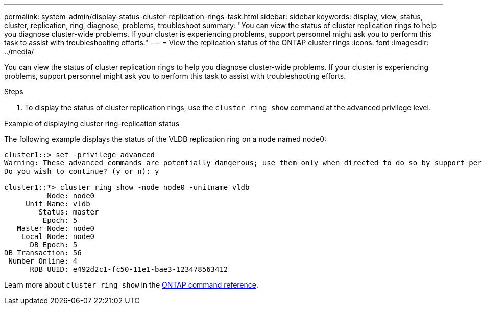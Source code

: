 ---
permalink: system-admin/display-status-cluster-replication-rings-task.html
sidebar: sidebar
keywords: display, view, status, cluster, replication, ring, diagnose, problems, troubleshoot
summary: "You can view the status of cluster replication rings to help you diagnose cluster-wide problems. If your cluster is experiencing problems, support personnel might ask you to perform this task to assist with troubleshooting efforts."
---
= View the replication status of the ONTAP cluster rings
:icons: font
:imagesdir: ../media/

[.lead]
You can view the status of cluster replication rings to help you diagnose cluster-wide problems. If your cluster is experiencing problems, support personnel might ask you to perform this task to assist with troubleshooting efforts.

.Steps

. To display the status of cluster replication rings, use the `cluster ring show` command at the advanced privilege level.

.Example of displaying cluster ring-replication status

The following example displays the status of the VLDB replication ring on a node named node0:

----
cluster1::> set -privilege advanced
Warning: These advanced commands are potentially dangerous; use them only when directed to do so by support personnel.
Do you wish to continue? (y or n): y

cluster1::*> cluster ring show -node node0 -unitname vldb
          Node: node0
     Unit Name: vldb
        Status: master
         Epoch: 5
   Master Node: node0
    Local Node: node0
      DB Epoch: 5
DB Transaction: 56
 Number Online: 4
      RDB UUID: e492d2c1-fc50-11e1-bae3-123478563412
----

Learn more about `cluster ring show` in the link:https://docs.netapp.com/us-en/ontap-cli/cluster-ring-show.html[ONTAP command reference^].

// 2025 Apr 17, ONTAPDOC-2960